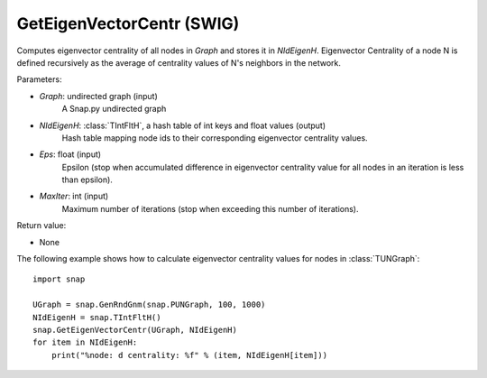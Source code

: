GetEigenVectorCentr (SWIG)
''''''''''''''''''''''''''

.. function:: GetEigenVectorCentr(Graph, NIdEigenH, Eps = 1e-4, MaxIter = 100)

Computes eigenvector centrality of all nodes in *Graph* and stores it in *NIdEigenH*. Eigenvector Centrality of a node N is defined recursively as the average of centrality values of N's neighbors in the network.

Parameters:

- *Graph*: undirected graph (input)
    A Snap.py undirected graph

- *NIdEigenH*: :class:`TIntFltH`, a hash table of int keys and float values (output)
    Hash table mapping node ids to their corresponding eigenvector centrality values.

- *Eps*: float (input)
    Epsilon (stop when accumulated difference in eigenvector centrality value for all nodes in an iteration is less than epsilon).

- *MaxIter*: int (input)
    Maximum number of iterations (stop when exceeding this number of iterations).

Return value:

- None


The following example shows how to calculate eigenvector centrality values for nodes in :class:`TUNGraph`::

    import snap

    UGraph = snap.GenRndGnm(snap.PUNGraph, 100, 1000)
    NIdEigenH = snap.TIntFltH()
    snap.GetEigenVectorCentr(UGraph, NIdEigenH)
    for item in NIdEigenH:
        print("%node: d centrality: %f" % (item, NIdEigenH[item]))
